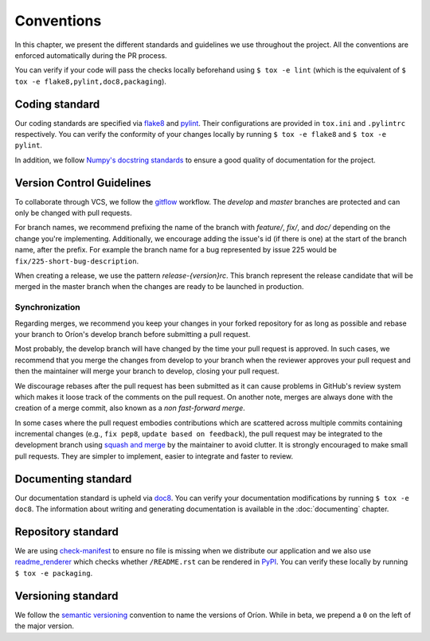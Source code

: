 ***********
Conventions
***********

In this chapter, we present the different standards and guidelines we use throughout the project.
All the conventions are enforced automatically during the PR process.

You can verify if your code will pass the checks locally beforehand using ``$ tox -e lint`` (which
is the equivalent of ``$ tox -e flake8,pylint,doc8,packaging``).

.. _standard-coding:

Coding standard
===============

Our coding standards are specified via flake8_ and pylint_. Their configurations are provided in
``tox.ini`` and ``.pylintrc`` respectively. You can verify the conformity of your changes locally
by running ``$ tox -e flake8`` and ``$ tox -e pylint``.

In addition, we follow `Numpy's docstring standards
<https://numpydoc.readthedocs.io/en/latest/format.html#docstring-standard>`_ to ensure a good
quality of documentation for the project.

.. _standard-vcs:

Version Control Guidelines
==========================

To collaborate through VCS, we follow the
`gitflow <https://www.atlassian.com/git/tutorials/comparing-workflows/gitflow-workflow>`_
workflow. The *develop* and *master* branches are protected and can only be changed with pull
requests.

For branch names, we recommend prefixing the name of the branch with *feature/*, *fix/*, and
*doc/* depending on the change you're implementing. Additionally, we encourage adding the issue's id
(if there is one) at the start of the branch name, after the prefix. For example the branch name for
a bug represented by issue 225 would be ``fix/225-short-bug-description``.

When creating a release, we use the pattern *release-{version}rc*. This branch represent the release
candidate that will be merged in the master branch when the changes are ready to be launched in
production.

Synchronization
---------------
Regarding merges, we recommend you keep your changes in your forked repository for as long as
possible and rebase your branch to Oríon's develop branch before submitting a pull request.

Most probably, the develop branch will have changed by the time your pull request is approved. In
such cases, we recommend that you merge the changes from develop to your branch when the reviewer
approves your pull request and then the maintainer will merge your branch to develop, closing your
pull request.

We discourage rebases after the pull request has been submitted as it can cause problems in
GitHub's review system which makes it loose track of the comments on the pull request. On another
note, merges are always done with the creation of a merge commit, also known as a *non fast-forward
merge*.

In some cases where the pull request embodies contributions which are scattered across multiple
commits containing incremental changes (e.g., ``fix pep8``, ``update based on feedback``), the pull
request may be integrated to the development branch using `squash and merge <https://help.github.com/en/github/collaborating-with-issues-and-pull-requests/about-pull-request-merges#squash-and-merge-your-pull-request-commits>`_
by the maintainer to avoid clutter. It is strongly encouraged to make small pull requests. They are
simpler to implement, easier to integrate and faster to review.

.. _standard-documenting:

Documenting standard
====================

Our documentation standard is upheld via doc8_. You can verify your documentation modifications by
running ``$ tox -e doc8``. The information about writing and generating documentation is available
in the :doc:`documenting` chapter.

.. _standard-repository:

Repository standard
===================

We are using check-manifest_ to ensure no file is missing when we distribute our application and we
also use readme_renderer_ which checks whether ``/README.rst`` can be rendered in PyPI_.
You can verify these locally by running ``$ tox -e packaging``.

Versioning standard
===================

We follow the `semantic versioning <https://semver.org/>`_ convention to name the versions of Oríon.
While in beta, we prepend a ``0`` on the left of the major version.

.. _Github: https://github.com
.. _flake8: http://flake8.pycqa.org/en/latest/
.. _doc8: https://pypi.org/project/doc8/
.. _pylint: https://www.pylint.org/
.. _check-manifest: https://pypi.org/project/check-manifest/
.. _readme_renderer: https://pypi.org/project/readme_renderer/
.. _PyPI: https://pypi.org/
